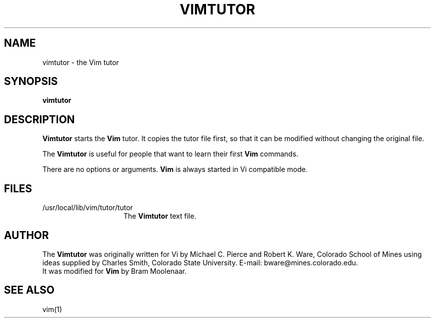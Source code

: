 .TH VIMTUTOR 1 "1998 December 28"
.SH NAME
vimtutor \- the Vim tutor
.SH SYNOPSIS
.br
.B vimtutor
.SH DESCRIPTION
.B Vimtutor
starts the
.B Vim
tutor.
It copies the tutor file first, so that it can be modified without changing
the original file.
.PP
The
.B Vimtutor
is useful for people that want to learn their first
.B Vim
commands.
.PP
There are no options or arguments.
.B Vim
is always started in Vi compatible mode.
.SH FILES
.TP 15
/usr/local/lib/vim/tutor/tutor
The
.B Vimtutor
text file.
.SH AUTHOR
The
.B Vimtutor
was originally written for Vi by Michael C. Pierce and Robert K. Ware,
Colorado School of Mines using ideas supplied by Charles Smith,
Colorado State University.
E-mail: bware@mines.colorado.edu.
.br
It was modified for
.B Vim
by Bram Moolenaar.
.SH SEE ALSO
vim(1)
